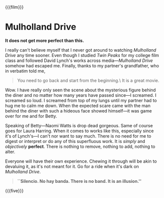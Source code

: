 {{{film}}}
#+date: 38; 12025 H.E. 2333
* Mulholland Drive

*It does not get more perfect than this.*

I really can't believe myself that I never got around to watching /Mulholland
Drive/ any time sooner. Even though I studied /Twin Peaks/ for my college film
class and followed David Lynch's works across media---/Mulholland Drive/ somehow
had escaped me. Finally, thanks to my partner's grandfather, who in verbatim
told me,

#+begin_quote
You need to go back and start from the beginning.\ It is a great movie.
#+end_quote

Wow. I have really only seen the scene about the mysterious figure behind the
diner and no matter how many years have passed since---I screamed. I screamed so
loud. I screamed from top of my lungs until my partner had to hug me to calm me
down. When the expected scare came with the man behind the diner with such a
hideous face showed himself---it was game over for me and for Betty.

Speaking of Betty---Naomi Watts is drop dead gorgeous. Same of course goes for
Laura Harring. When it comes to works like this, especially since it's of
Lynch's---I can't nor want to say much. There is no need for me to digest or
interpret or do any of this superfluous work. It is /simply/ and /objectively/
*perfect*. There is nothing to remove, nothing to add, nothing to alter.

Everyone will have their own experience. Chewing it through will be akin to
devaluing it, as it's not meant for it. Go for a ride when it's dark on
/Mulholland Drive/.

#+begin_quote
*``Silencio. No hay banda. There is no band. It is an illusion.''*
#+end_quote

{{{five}}}
